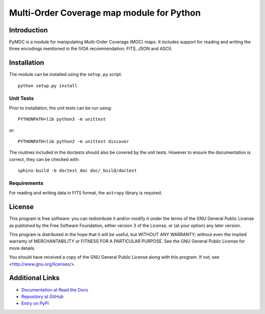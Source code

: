 Multi-Order Coverage map module for Python
==========================================

Introduction
------------

.. startpymocintro

PyMOC is a module for manipulating Multi-Order Coverage (MOC)
maps.  It includes support for reading and writing the three
encodings mentioned in the IVOA recommendation: FITS, JSON
and ASCII.

.. endpymocintro

.. startpymocinstall

Installation
------------

The module can be installed using the ``setup.py`` script::

    python setup.py install

Unit Tests
~~~~~~~~~~

Prior to installation, the unit tests can be run using::

    PYTHONPATH=lib python3 -m unittest

or::

    PYTHONPATH=lib python2 -m unittest discover

The routines included in the doctests should also be covered by
the unit tests.  However to ensure the documentation is correct,
they can be checked with::

    sphinx-build -b doctest doc doc/_build/doctest

Requirements
~~~~~~~~~~~~

For reading and writing data in FITS format, the ``astropy``
library is required.

.. endpymocinstall

License
-------

This program is free software: you can redistribute it and/or modify
it under the terms of the GNU General Public License as published by
the Free Software Foundation, either version 3 of the License, or
(at your option) any later version.

This program is distributed in the hope that it will be useful,
but WITHOUT ANY WARRANTY; without even the implied warranty of
MERCHANTABILITY or FITNESS FOR A PARTICULAR PURPOSE.  See the
GNU General Public License for more details.

You should have received a copy of the GNU General Public License
along with this program.  If not, see <http://www.gnu.org/licenses/>.

Additional Links
----------------

* `Documentation at Read the Docs <http://pymoc.readthedocs.org/en/latest/>`_
* `Repository at GitHub <https://github.com/grahambell/pymoc>`_
* `Entry on PyPI <https://pypi.python.org/pypi/pymoc>`_
